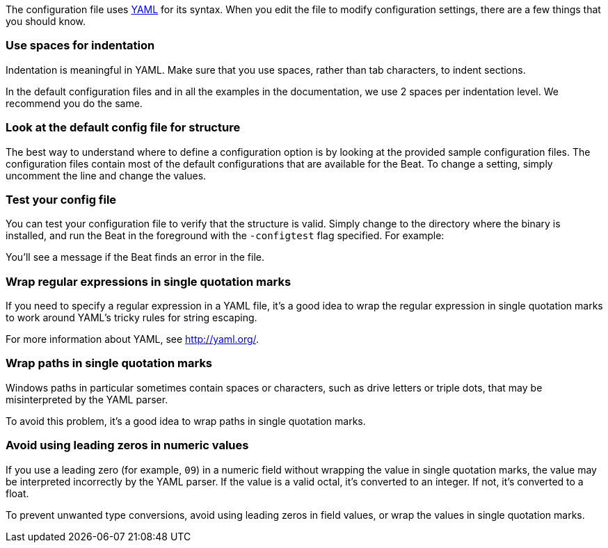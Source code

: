 //////////////////////////////////////////////////////////////////////////
//// This content is shared by all Elastic Beats. Make sure you keep the
//// descriptions here generic enough to work for all Beats that include
//// this file. When using cross references, make sure that the cross
//// references resolve correctly for any files that include this one.
//// Use the appropriate variables defined in the index.asciidoc file to
//// resolve Beat names: beatname_uc and beatname_lc.
//// Use the following include to pull this content into a doc file:
//// :standalone:
//// include::../../libbeat/docs/yaml.asciidoc[]
//// Specify :standalone: when this file is pulled into and index. When
//// the file is embedded in another file, do no specify :standalone:
//////////////////////////////////////////////////////////////////////////

ifdef::standalone[]

[[yaml-tips]]
== YAML tips and gotchas

endif::[]

The configuration file uses http://yaml.org/[YAML] for its syntax. When you edit the
file to modify configuration settings, there are a few things that you should know.

[float]
=== Use spaces for indentation

Indentation is meaningful in YAML. Make sure that you use spaces, rather than tab characters, to indent sections.

In the default configuration files and in all the examples in the documentation,
we use 2 spaces per indentation level. We recommend you do the same.

[float]
=== Look at the default config file for structure

The best way to understand where to define a configuration option is by looking
at the provided sample configuration files. The configuration files contain most
of the default configurations that are available for the Beat. To change a setting,
simply uncomment the line and change the values.

[float]
=== Test your config file

You can test your configuration file to verify that the structure is valid.
Simply change to the directory where the binary is installed, and run
the Beat in the foreground with the `-configtest` flag specified. For example:

ifdef::allplatforms[]

["source","shell",subs="attributes"]
----------------------------------------------------------------------
{beatname_lc} -c {beatname_lc}.yml -configtest
----------------------------------------------------------------------

endif::allplatforms[]

ifdef::win[]

["source","shell",subs="attributes"]
----------------------------------------------------------------------
.\winlogbeat.exe -c .\winlogbeat.yml -configtest -e
----------------------------------------------------------------------

endif::win[]

You'll see a message if the Beat finds an error in the file.

[float]
=== Wrap regular expressions in single quotation marks

If you need to specify a regular expression in a YAML file, it's a good idea to wrap the regular expression in single quotation marks to work around YAML's tricky rules for string escaping.

For more information about YAML, see http://yaml.org/.

[float]
[[wrap-paths-in-quotes]]
=== Wrap paths in single quotation marks

Windows paths in particular sometimes contain spaces or characters, such as drive
letters or triple dots, that may be misinterpreted by the YAML parser.

To avoid this problem, it's a good idea to wrap paths in single quotation marks.

[float]
[[avoid-leading-zeros]]
=== Avoid using leading zeros in numeric values

If you use a leading zero (for example, `09`) in a numeric field without
wrapping the value in single quotation marks, the value may be interpreted
incorrectly by the YAML parser. If the value is a valid octal, it's converted
to an integer. If not, it's converted to a float.

To prevent unwanted type conversions, avoid using leading zeros in field values,
or wrap the values in single quotation marks.

